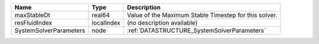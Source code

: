 

====================== ========== ===================================================== 
Name                   Type       Description                                           
====================== ========== ===================================================== 
maxStableDt            real64     Value of the Maximum Stable Timestep for this solver. 
resFluidIndex          localIndex (no description available)                            
SystemSolverParameters node       :ref:`DATASTRUCTURE_SystemSolverParameters`           
====================== ========== ===================================================== 


